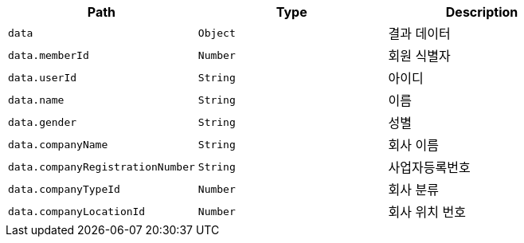 |===
|Path|Type|Description

|`+data+`
|`+Object+`
|결과 데이터

|`+data.memberId+`
|`+Number+`
|회원 식별자

|`+data.userId+`
|`+String+`
|아이디

|`+data.name+`
|`+String+`
|이름

|`+data.gender+`
|`+String+`
|성별

|`+data.companyName+`
|`+String+`
|회사 이름

|`+data.companyRegistrationNumber+`
|`+String+`
|사업자등록번호

|`+data.companyTypeId+`
|`+Number+`
|회사 분류

|`+data.companyLocationId+`
|`+Number+`
|회사 위치 번호

|===